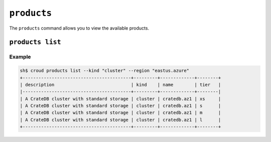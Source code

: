 ============
``products``
============

The ``products`` command allows you to view the available products.

.. argparse::
   :module: croud.__main__
   :func: get_parser
   :prog: croud
   :path: products
   :nosubcommands:


``products list``
=================

.. argparse::
   :module: croud.__main__
   :func: get_parser
   :prog: croud
   :path: products list

Example
-------

.. code-block:: console

    sh$ croud products list --kind "cluster" --region "eastus.azure"
    +-----------------------------------------+---------+-------------+--------+
    | description                             | kind    | name        | tier   |
    |-----------------------------------------+---------+-------------+--------|
    | A CrateDB cluster with standard storage | cluster | cratedb.az1 | xs     |
    | A CrateDB cluster with standard storage | cluster | cratedb.az1 | s      |
    | A CrateDB cluster with standard storage | cluster | cratedb.az1 | m      |
    | A CrateDB cluster with standard storage | cluster | cratedb.az1 | l      |
    +-----------------------------------------+---------+-------------+--------+
